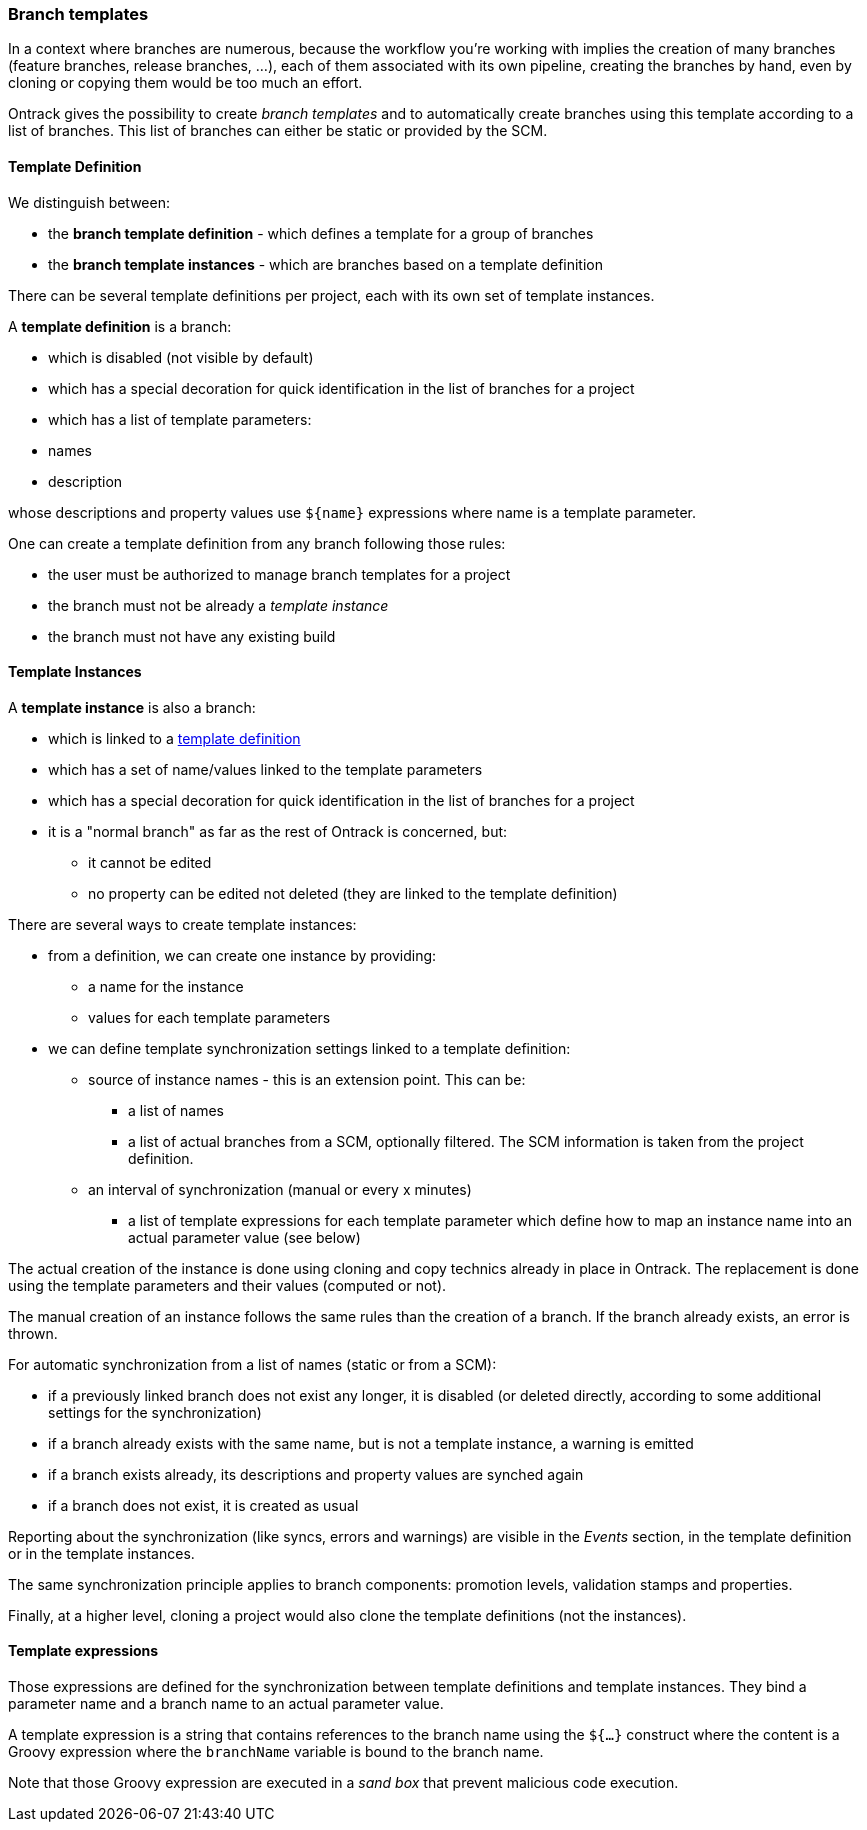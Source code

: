 [[templates]]
=== Branch templates

In a context where branches are numerous, because the workflow you're working
with implies the creation of many branches (feature branches, release branches,
...), each of them associated with its own pipeline, creating the branches by
hand, even by cloning or copying them would be too much an effort.

Ontrack gives the possibility to create _branch templates_ and to automatically
create branches using this template according to a list of branches. This list
of branches can either be static or provided by the SCM.

[[templates-definition]]
==== Template Definition

We distinguish between:

* the *branch template definition* - which defines a template for a group of
  branches
* the *branch template instances* - which are branches based on a template
  definition

There can be several template definitions per project, each with its own set
of template instances.

A *template definition* is a branch:

* which is disabled (not visible by default)
* which has a special decoration for quick identification in the list of
  branches for a project
* which has a list of template parameters:
  * names
  * description

whose descriptions and property values use `${name}` expressions where name is
a template parameter.

One can create a template definition from any branch following those rules:

* the user must be authorized to manage branch templates for a project
* the branch must not be already a _template instance_
* the branch must not have any existing build

[[templates-instance]]
==== Template Instances

A *template instance* is also a branch:

* which is linked to a <<templates-definition,template definition>>
* which has a set of name/values linked to the template parameters
* which has a special decoration for quick identification in the list of
  branches for a project
* it is a "normal branch" as far as the rest of Ontrack is concerned, but:
** it cannot be edited
** no property can be edited not deleted (they are linked to the template definition)

There are several ways to create template instances:

* from a definition, we can create one instance by providing:
** a name for the instance
** values for each template parameters
* we can define template synchronization settings linked to a template
  definition:
** source of instance names - this is an extension point. This can be:
*** a list of names
*** a list of actual branches from a SCM, optionally filtered. The SCM
    information is taken from the project definition.
** an interval of synchronization (manual or every x minutes)
*** a list of template expressions for each template parameter which define
    how to map an instance name into an actual parameter value (see below)

The actual creation of the instance is done using cloning and copy technics
already in place in Ontrack. The replacement is done using the template
parameters and their values (computed or not).

The manual creation of an instance follows the same rules than the creation of
a branch. If the branch already exists, an error is thrown.

For automatic synchronization from a list of names (static or from a SCM):

* if a previously linked branch does not exist any longer, it is disabled
  (or deleted directly, according to some additional settings for the
  synchronization)
* if a branch already exists with the same name, but is not a template instance,
  a warning is emitted
* if a branch exists already, its descriptions and property values are synched
  again
* if a branch does not exist, it is created as usual

Reporting about the synchronization (like syncs, errors and warnings) are
visible in the _Events_ section, in the template definition or in the template
instances.

The same synchronization principle applies to branch components: promotion
levels, validation stamps and properties.

Finally, at a higher level, cloning a project would also clone the template
definitions (not the instances).

[[templates-expressions]]
==== Template expressions

Those expressions are defined for the synchronization between template
definitions and template instances. They bind a parameter name and a branch
name to an actual parameter value.

A template expression is a string that contains references to the branch name
using the `${...}` construct where the content is a Groovy expression where
the `branchName` variable is bound to the branch name.

Note that those Groovy expression are executed in a _sand box_ that prevent malicious code execution.

